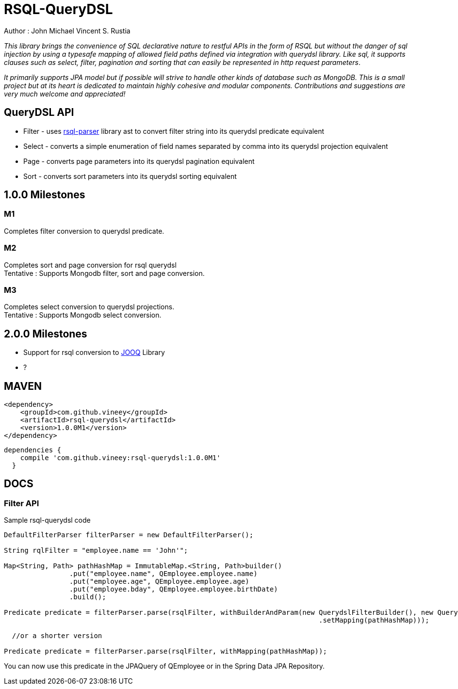 = RSQL-QueryDSL 

Author : John Michael Vincent S. Rustia +


ifdef::env-github[]
image:https://api.travis-ci.org/vineey/archelix-rsql.svg?token%2FkdSmFoN3e8GGHqffx761["Build Status", link="https://travis-ci.org/vineey/archelix-rsql"]
image:http://img.shields.io/:license-mit-blue.svg["License", link="https://github.com/vineey/archelix-rsql/blob/master/LICENSE.md"]
pngpng
image:https://coveralls.io/repos/github/vineey/archelix-rsql/badge.svg?branch=master["Coverage Status", link="https://coveralls.io/github/vineey/archelix-rsql?branch=master")

endif::env-github[]

_This library brings the convenience of SQL declarative nature to restful APIs in the form of RSQL
but without the danger of sql injection by using a typesafe mapping of allowed field paths defined
via integration with querydsl library. Like sql, it supports clauses such as select, filter, pagination 
and sorting that can easily be represented in http request parameters_.

_It primarily supports JPA model but if possible will strive to handle other kinds of database such as MongoDB.
This is a small project but at its heart is dedicated to maintain highly cohesive and modular components.
Contributions and suggestions are very much welcome and appreciated!_


== QueryDSL API
*  Filter - uses https://github.com/jirutka/rsql-parser[rsql-parser] library ast to convert filter string into its querydsl predicate equivalent
*  Select - converts a simple enumeration of field names separated by comma into its querydsl projection equivalent
*  Page - converts page parameters into its querydsl pagination equivalent
*  Sort - converts sort parameters into its querydsl sorting equivalent

== 1.0.0 Milestones

=== M1
Completes filter conversion to querydsl predicate.

=== M2
Completes sort and page conversion for rsql querydsl +
Tentative : Supports Mongodb filter, sort and page conversion.

=== M3
Completes select conversion to querydsl projections. +
Tentative : Supports Mongodb select conversion.

== 2.0.0 Milestones
*  Support for rsql conversion to https://github.com/jOOQ/jOOQ[JOOQ] Library
*  ?

== MAVEN

```xml
<dependency>
    <groupId>com.github.vineey</groupId>
    <artifactId>rsql-querydsl</artifactId>
    <version>1.0.0M1</version>
</dependency>
```


[source,groovy]
[subs="attributes"]
----
dependencies {
    compile 'com.github.vineey:rsql-querydsl:1.0.0M1'
  }
----


== DOCS

=== Filter API

Sample rsql-querydsl code

[source,java]
----

DefaultFilterParser filterParser = new DefaultFilterParser();

String rqlFilter = "employee.name == 'John'";

Map<String, Path> pathHashMap = ImmutableMap.<String, Path>builder()
                .put("employee.name", QEmployee.employee.name)
                .put("employee.age", QEmployee.employee.age)
                .put("employee.bday", QEmployee.employee.birthDate)
                .build();

Predicate predicate = filterParser.parse(rsqlFilter, withBuilderAndParam(new QuerydslFilterBuilder(), new QuerydslFilterParam()
                                                                             .setMapping(pathHashMap)));

  //or a shorter version
                                                                             
Predicate predicate = filterParser.parse(rsqlFilter, withMapping(pathHashMap));
                                                                             
----

You can now use this predicate in the JPAQuery of QEmployee or in the Spring Data JPA Repository.
